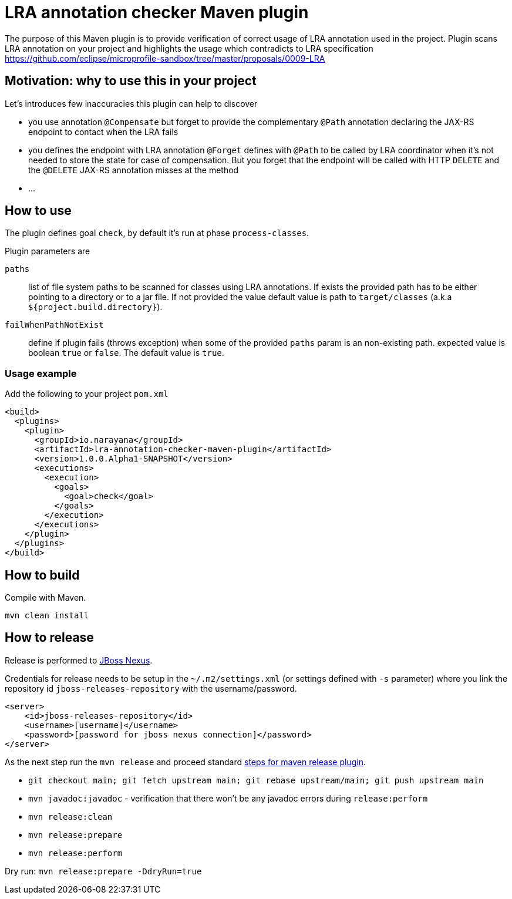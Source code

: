 = LRA annotation checker Maven plugin

The purpose of this Maven plugin is to provide verification of correct
usage of LRA annotation used in the project.
Plugin scans LRA annotation on your project and highlights the usage
which contradicts to LRA specification
https://github.com/eclipse/microprofile-sandbox/tree/master/proposals/0009-LRA


== Motivation: why to use this in your project

Let's introduces few inaccuracies this plugin can help to discover

* you use annotation `@Compensate` but forget to provide the complementary
  `@Path` annotation declaring the JAX-RS endpoint to contact when the LRA fails
* you defines the endpoint with LRA annotation `@Forget` defines with `@Path`
  to be called by LRA coordinator when it's not needed to store the state
  for case of compensation. But you forget that the endpoint will be called
  with HTTP `DELETE` and the `@DELETE` JAX-RS annotation misses at the method
* ...


== How to use

The plugin defines goal `check`, by default it's run at phase `process-classes`.

Plugin parameters are

`paths`::
  list of file system paths to be scanned for classes using LRA annotations. If exists the provided path
  has to be either pointing to a directory or to a jar file. If not provided the value default value
  is path to `target/classes` (a.k.a `${project.build.directory}`).
`failWhenPathNotExist`::
  define if plugin fails (throws exception) when some of the provided `paths` param is an non-existing path.
  expected value is boolean `true` or `false`. The default value is `true`.

=== Usage example

Add the following to your project `pom.xml`

```xml
<build>
  <plugins>
    <plugin>
      <groupId>io.narayana</groupId>
      <artifactId>lra-annotation-checker-maven-plugin</artifactId>
      <version>1.0.0.Alpha1-SNAPSHOT</version>
      <executions>
        <execution>
          <goals>
            <goal>check</goal>
          </goals>
        </execution>
      </executions>
    </plugin>
  </plugins>
</build>
```

== How to build

Compile with Maven.

[source,bash]
----
mvn clean install
----

== How to release

Release is performed to https://repository.jboss.org/nexus/[JBoss Nexus].

Credentials for release needs to be setup in the `~/.m2/settings.xml` (or settings defined with `-s` parameter)
where you link the repository id `jboss-releases-repository` with the username/password.

```xml
<server>
    <id>jboss-releases-repository</id>
    <username>[username]</username>
    <password>[password for jboss nexus connection]</password>
</server>
```

As the next step run the `mvn release` and proceed standard
http://maven.apache.org/maven-release/maven-release-plugin/usage.html[steps for maven release plugin].

* `git checkout main; git fetch upstream main; git rebase upstream/main; git push upstream main`
* `mvn javadoc:javadoc` - verification that there won't be any javadoc errors during `release:perform`

* `mvn release:clean`
* `mvn release:prepare`
* `mvn release:perform`

Dry run: `mvn release:prepare -DdryRun=true`


